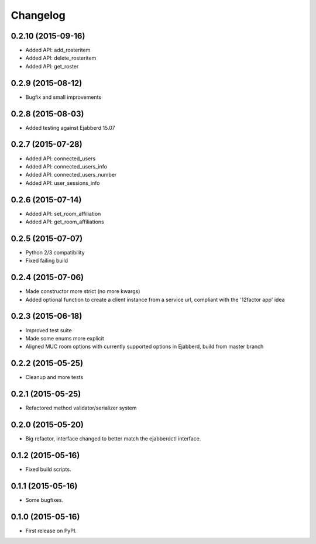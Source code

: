 
Changelog
=========

0.2.10 (2015-09-16)
-------------------

* Added API: add_rosteritem
* Added API: delete_rosteritem
* Added API: get_roster

0.2.9 (2015-08-12)
------------------

* Bugfix and small improvements

0.2.8 (2015-08-03)
------------------

* Added testing against Ejabberd 15.07

0.2.7 (2015-07-28)
------------------

* Added API: connected_users
* Added API: connected_users_info
* Added API: connected_users_number
* Added API: user_sessions_info

0.2.6 (2015-07-14)
------------------

* Added API: set_room_affiliation
* Added API: get_room_affiliations

0.2.5 (2015-07-07)
------------------

* Python 2/3 compatibility
* Fixed failing build

0.2.4 (2015-07-06)
------------------

* Made constructor more strict (no more kwargs)
* Added optional function to create a client instance from a service url, compliant with the '12factor app' idea

0.2.3 (2015-06-18)
------------------

* Improved test suite
* Made some enums more explicit
* Aligned MUC room options with currently supported options in Ejabberd, build from master branch

0.2.2 (2015-05-25)
------------------

* Cleanup and more tests

0.2.1 (2015-05-25)
------------------

* Refactored method validator/serializer system


0.2.0 (2015-05-20)
------------------

* Big refactor, interface changed to better match the ejabberdctl interface.

0.1.2 (2015-05-16)
------------------

* Fixed build scripts.

0.1.1 (2015-05-16)
------------------

* Some bugfixes.

0.1.0 (2015-05-16)
------------------

* First release on PyPI.
